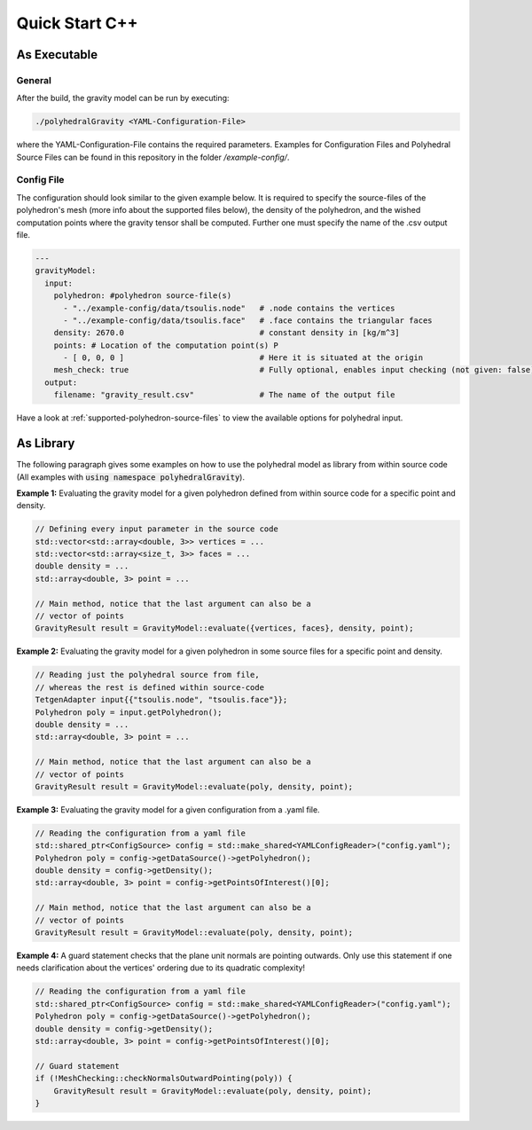 Quick Start C++
===============

As Executable
-------------

General
~~~~~~~

After the build, the gravity model can be run by executing:

.. code-block::

    ./polyhedralGravity <YAML-Configuration-File>

where the YAML-Configuration-File contains the required parameters.
Examples for Configuration Files and Polyhedral Source Files can be
found in this repository in the folder `/example-config/`.

Config File
~~~~~~~~~~~

The configuration should look similar to the given example below.
It is required to specify the source-files of the polyhedron's mesh (more info
about the supported files below), the density
of the polyhedron, and the wished computation points where the
gravity tensor shall be computed.
Further one must specify the name of the .csv output file.

.. code-block:: yaml

    ---
    gravityModel:
      input:
        polyhedron: #polyhedron source-file(s)
          - "../example-config/data/tsoulis.node"   # .node contains the vertices
          - "../example-config/data/tsoulis.face"   # .face contains the triangular faces
        density: 2670.0                             # constant density in [kg/m^3]
        points: # Location of the computation point(s) P
          - [ 0, 0, 0 ]                             # Here it is situated at the origin
        mesh_check: true                            # Fully optional, enables input checking (not given: false)
      output:
        filename: "gravity_result.csv"              # The name of the output file


Have a look at :ref:`supported-polyhedron-source-files` to view the available
options for polyhedral input.

As Library
----------

The following paragraph gives some examples on how to
use the polyhedral model as library from within source code
(All examples with :code:`using namespace polyhedralGravity`).


**Example 1:** Evaluating the gravity model for a given polyhedron
defined from within source code for a specific point and density.

.. code-block:: cpp

        // Defining every input parameter in the source code
        std::vector<std::array<double, 3>> vertices = ...
        std::vector<std::array<size_t, 3>> faces = ...
        double density = ...
        std::array<double, 3> point = ...

        // Main method, notice that the last argument can also be a
        // vector of points
        GravityResult result = GravityModel::evaluate({vertices, faces}, density, point);


**Example 2:** Evaluating the gravity model for a given polyhedron
in some source files for a specific point and density.

.. code-block:: cpp

        // Reading just the polyhedral source from file,
        // whereas the rest is defined within source-code
        TetgenAdapter input{{"tsoulis.node", "tsoulis.face"}};
        Polyhedron poly = input.getPolyhedron();
        double density = ...
        std::array<double, 3> point = ...

        // Main method, notice that the last argument can also be a
        // vector of points
        GravityResult result = GravityModel::evaluate(poly, density, point);


**Example 3:** Evaluating the gravity model for a given configuration
from a .yaml file.

.. code-block:: cpp

        // Reading the configuration from a yaml file
        std::shared_ptr<ConfigSource> config = std::make_shared<YAMLConfigReader>("config.yaml");
        Polyhedron poly = config->getDataSource()->getPolyhedron();
        double density = config->getDensity();
        std::array<double, 3> point = config->getPointsOfInterest()[0];

        // Main method, notice that the last argument can also be a
        // vector of points
        GravityResult result = GravityModel::evaluate(poly, density, point);

**Example 4:** A guard statement checks that the plane unit
normals are pointing outwards. Only use this statement if one needs clarification
about the vertices' ordering due to its quadratic complexity!

.. code-block:: cpp

        // Reading the configuration from a yaml file
        std::shared_ptr<ConfigSource> config = std::make_shared<YAMLConfigReader>("config.yaml");
        Polyhedron poly = config->getDataSource()->getPolyhedron();
        double density = config->getDensity();
        std::array<double, 3> point = config->getPointsOfInterest()[0];

        // Guard statement
        if (!MeshChecking::checkNormalsOutwardPointing(poly)) {
            GravityResult result = GravityModel::evaluate(poly, density, point);
        }

